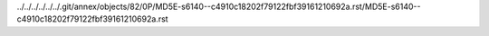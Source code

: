 ../../../../../../.git/annex/objects/82/0P/MD5E-s6140--c4910c18202f79122fbf39161210692a.rst/MD5E-s6140--c4910c18202f79122fbf39161210692a.rst